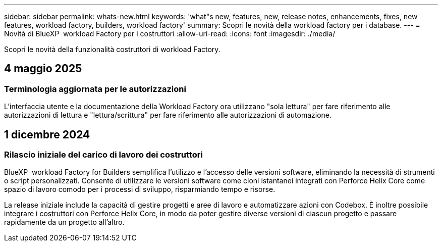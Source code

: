 ---
sidebar: sidebar 
permalink: whats-new.html 
keywords: 'what"s new, features, new, release notes, enhancements, fixes, new features, workload factory, builders, workload factory' 
summary: Scopri le novità della workload factory per i database. 
---
= Novità di BlueXP  workload Factory per i costruttori
:allow-uri-read: 
:icons: font
:imagesdir: ./media/


[role="lead"]
Scopri le novità della funzionalità costruttori di workload Factory.



== 4 maggio 2025



=== Terminologia aggiornata per le autorizzazioni

L'interfaccia utente e la documentazione della Workload Factory ora utilizzano "sola lettura" per fare riferimento alle autorizzazioni di lettura e "lettura/scrittura" per fare riferimento alle autorizzazioni di automazione.



== 1 dicembre 2024



=== Rilascio iniziale del carico di lavoro dei costruttori

BlueXP  workload Factory for Builders semplifica l'utilizzo e l'accesso delle versioni software, eliminando la necessità di strumenti o script personalizzati. Consente di utilizzare le versioni software come cloni istantanei integrati con Perforce Helix Core come spazio di lavoro comodo per i processi di sviluppo, risparmiando tempo e risorse.

La release iniziale include la capacità di gestire progetti e aree di lavoro e automatizzare azioni con Codebox. È inoltre possibile integrare i costruttori con Perforce Helix Core, in modo da poter gestire diverse versioni di ciascun progetto e passare rapidamente da un progetto all'altro.
